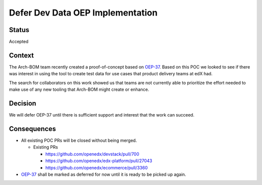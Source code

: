Defer Dev Data OEP Implementation
#################################

Status
******

Accepted

Context
*******

The Arch-BOM team recently created a proof-of-concept based on `OEP-37`_.  Based on this POC we looked to see if there
was interest in using the tool to create test data for use cases that product delivery teams at edX had.

The search for collaborators on this work showed us that teams are not currently able to prioritize the effort needed
to make use of any new tooling that Arch-BOM might create or enhance.

Decision
********

We will defer OEP-37 until there is sufficient support and interest that the work can succeed.

Consequences
************

- All existing POC PRs will be closed without being merged.

  - Existing PRs

    - https://github.com/openedx/devstack/pull/700

    - https://github.com/openedx/edx-platform/pull/27043

    - https://github.com/openedx/ecommerce/pull/3360

- `OEP-37`_ shall be marked as deferred for now until it is ready to be picked up again.


.. _OEP-37: https://github.com/openedx/open-edx-proposals/pull/118
